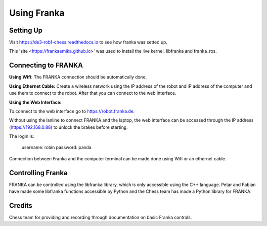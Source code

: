 Using Franka
============

Setting Up
^^^^^^^^^^

Visit https://de3-rob1-chess.readthedocs.io to see how franka was setted up.

This 'site <https://frankaemika.github.io>' was used to install the live kernel, libfranka and franka_ros.

Connecting to FRANKA
^^^^^^^^^^^^^^^^^^^^

**Using Wifi:** The FRANKA connection should be automatically done.

**Using Ethernet Cable:** Create a wireless network using the IP address of the robot and IP address of the computer and use them to connect to the robot. After that you can connect to the web interface.

**Using the Web Interface:**

To connect to the web interface go to https://robot.franka.de.

Without using the lanline to connect FRANKA and the laptop, the web interface can be accessed through the IP address (https://192.168.0.88) to unlock the brakes before starting.

The login is:

        username: robin
        password: panda

Connection between Franka and the computer terminal can be made done using Wifi or an ethernet cable.

Controlling Franka
^^^^^^^^^^^^^^^^^^

FRANKA can be controlled using the libfranka library, which is only accessible using the C++ language. Petar and Fabian have made some libfranka functions accessible by Python and the Chess team has made a Python library for FRANKA.


Credits 
^^^^^^^
Chess team for providing and recording through documentation on basic Franka controls. 
